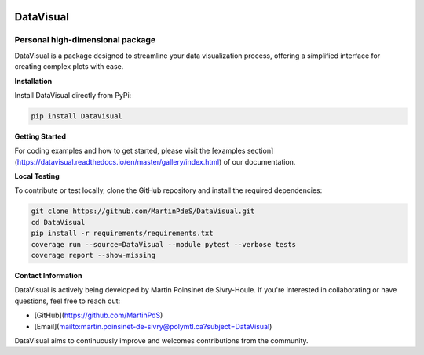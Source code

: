|logo|

DataVisual
==========

|python|
|unittest|
|docs|
|PyPi|
|PyPi_download|


Personal high-dimensional package
---------------------------------

DataVisual is a package designed to streamline your data visualization process, offering a simplified interface for creating complex plots with ease.

**Installation**

Install DataVisual directly from PyPi:

.. code:: shell

    pip install DataVisual

**Getting Started**

For coding examples and how to get started, please visit the [examples section](https://datavisual.readthedocs.io/en/master/gallery/index.html) of our documentation.

**Local Testing**

To contribute or test locally, clone the GitHub repository and install the required dependencies:

.. code:: shell

    git clone https://github.com/MartinPdeS/DataVisual.git
    cd DataVisual
    pip install -r requirements/requirements.txt
    coverage run --source=DataVisual --module pytest --verbose tests
    coverage report --show-missing

**Contact Information**

DataVisual is actively being developed by Martin Poinsinet de Sivry-Houle. If you're interested in collaborating or have questions, feel free to reach out:

- [GitHub](https://github.com/MartinPdS)
- [Email](mailto:martin.poinsinet-de-sivry@polymtl.ca?subject=DataVisual)

DataVisual aims to continuously improve and welcomes contributions from the community.


.. |Logo| image:: https://github.com/MartinPdeS/DataVisual/raw/master/docs/images/logo.png

.. |python| image:: https://img.shields.io/pypi/pyversions/datavisual.svg
   :target: https://www.python.org/
.. |unittest| image:: https://img.shields.io/endpoint?url=https://gist.githubusercontent.com/MartinPdeS/f0955be398d59efac69042c1b0fbece2/raw/06ffc2ef9781e62f4eb489a45fed5e3d1739ce25/DataVisualcoverage_badge.json
.. |docs| image:: https://readthedocs.org/projects/datavisual/badge/?version=latest
   :target: https://datavisual.readthedocs.io/en/latest/
.. |PyPi| image:: https://badge.fury.io/py/DataVisual.svg
   :target: https://pypi.org/project/DataVisual/
.. |PyPi_download| image:: https://img.shields.io/pypi/dm/datavisual.svg
   :target: https://pypistats.org/packages/datavisual